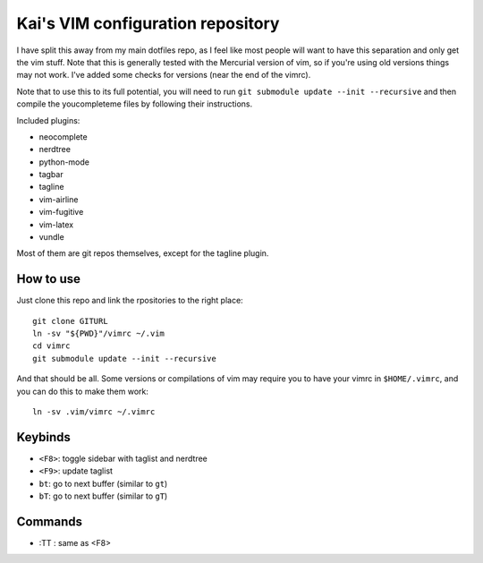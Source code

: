 Kai's VIM configuration repository
##################################

I have split this away from my main dotfiles repo, as I feel like most
people will want to have this separation and only get the vim stuff. Note
that this is generally tested with the Mercurial version of vim, so if
you're using old versions things may not work. I've added some checks for
versions (near the end of the vimrc).

Note that to use this to its full potential, you will need to run ``git
submodule update --init --recursive`` and then compile the youcompleteme
files by following their instructions.

Included plugins:

* neocomplete
* nerdtree
* python-mode
* tagbar
* tagline
* vim-airline
* vim-fugitive
* vim-latex
* vundle

Most of them are git repos themselves, except for the tagline plugin.

How to use
==========

Just clone this repo and link the rpositories to the right place::

    git clone GITURL
    ln -sv "${PWD}"/vimrc ~/.vim
    cd vimrc
    git submodule update --init --recursive

And that should be all. Some versions or compilations of vim may require you
to have your vimrc in ``$HOME/.vimrc``, and you can do this to make them
work::

    ln -sv .vim/vimrc ~/.vimrc

Keybinds
========

* ``<F8>``: toggle sidebar with taglist and nerdtree
* ``<F9>``: update taglist
* ``bt``: go to next buffer (similar to ``gt``)
* ``bT``: go to next buffer (similar to ``gT``)

Commands
========

* :TT : same as <F8>
